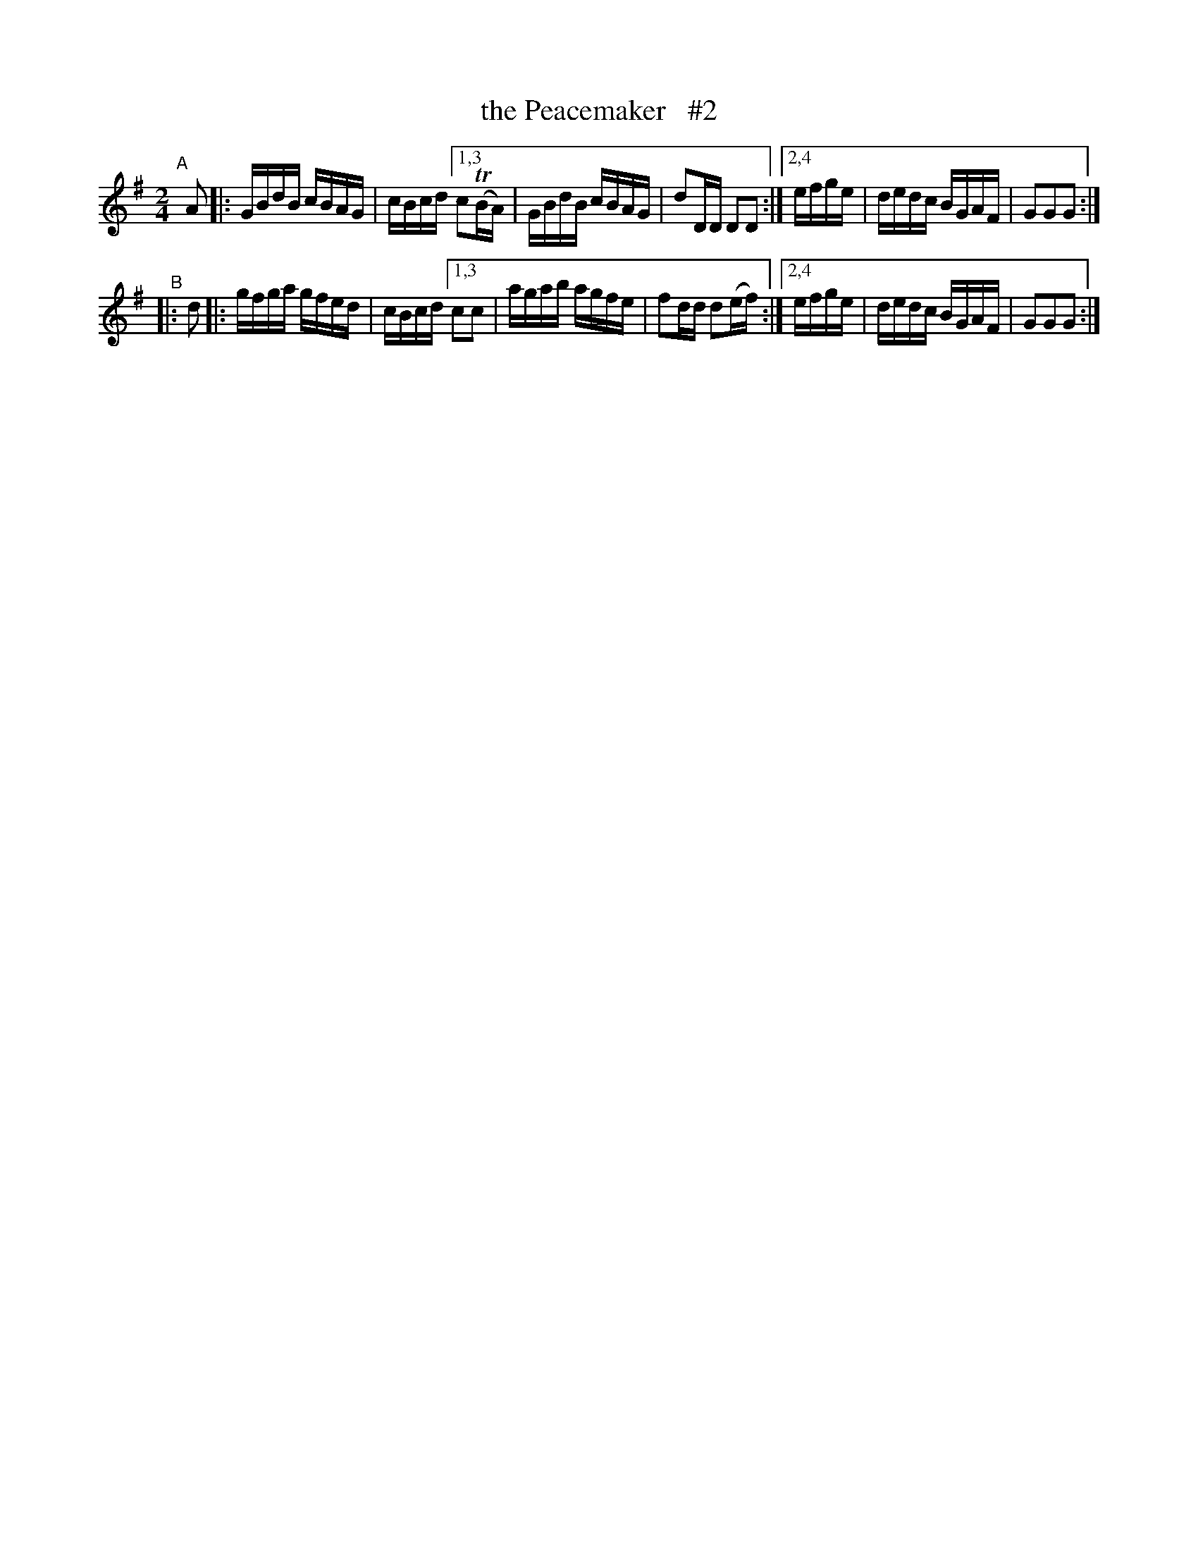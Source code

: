 X: 880
T: the Peacemaker   #2
R: hornpipe
%S: s:2 b:16(6+6)
B: Francis O'Neill: "The Dance Music of Ireland" (1907) #880
Z: Frank Nordberg - http://www.musicaviva.com
F: http://www.musicaviva.com/abc/tunes/ireland/oneill-1001/0880/oneill-1001-0880-1.abc
%m: Tn = (3n/o/n/
M: 2/4
L: 1/16
K: G
"^A"\
[|] A2 |: GBdB cBAG | cBcd \
[1,3 c2(TBA)| GBdB cBAG | d2DD D2D2 :|\
[2,4 efge   | dedc BGAF | G2G2G2 :| 
"^B"\
|: d2 |: gfga gfed | cBcd \
[1,3 c2c2 | agab agfe | f2dd d2(ef) :|\
[2,4 efge | dedc BGAF | G2G2G2 :| 
